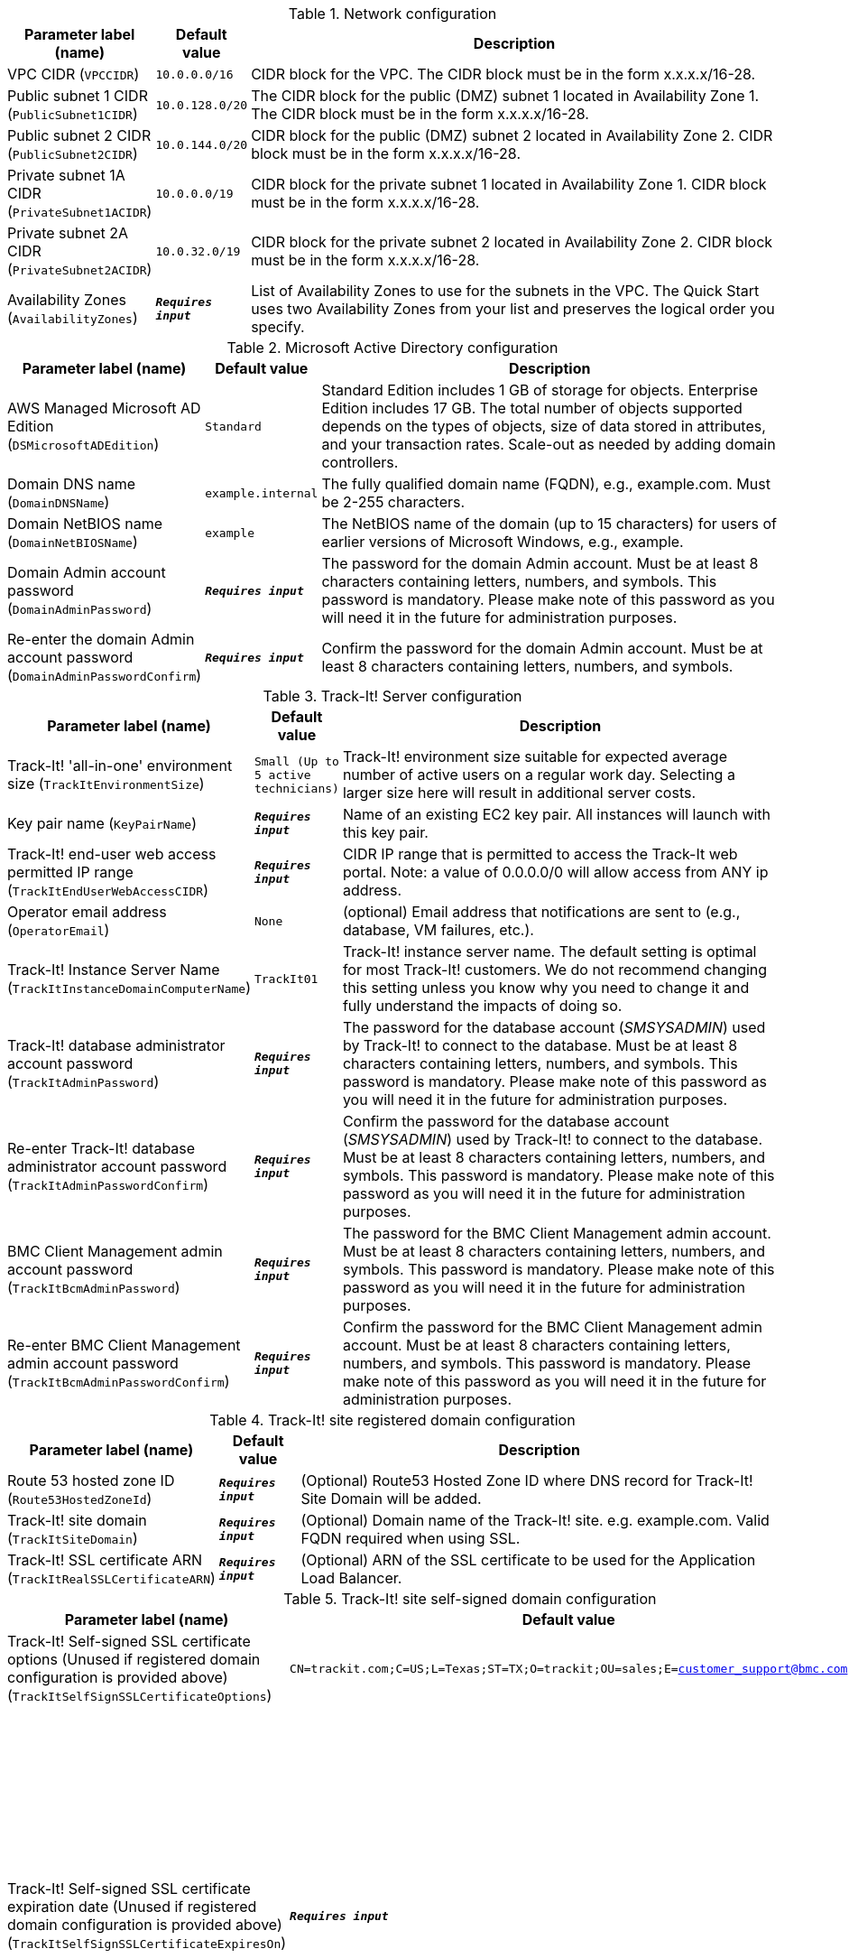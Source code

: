 
.Network configuration
[width="100%",cols="16%,11%,73%",options="header",]
|===
|Parameter label (name) |Default value|Description|VPC CIDR
(`VPCCIDR`)|`10.0.0.0/16`|CIDR block for the VPC. The CIDR block must be in the form x.x.x.x/16-28.|Public subnet 1 CIDR
(`PublicSubnet1CIDR`)|`10.0.128.0/20`|The CIDR block for the public (DMZ) subnet 1 located in Availability Zone 1. The CIDR block must be in the form x.x.x.x/16-28.|Public subnet 2 CIDR
(`PublicSubnet2CIDR`)|`10.0.144.0/20`|CIDR block for the public (DMZ) subnet 2 located in Availability Zone 2. CIDR block must be in the form x.x.x.x/16-28.|Private subnet 1A CIDR
(`PrivateSubnet1ACIDR`)|`10.0.0.0/19`|CIDR block for the private subnet 1 located in Availability Zone 1. CIDR block must be in the form x.x.x.x/16-28.|Private subnet 2A CIDR
(`PrivateSubnet2ACIDR`)|`10.0.32.0/19`|CIDR block for the private subnet 2 located in Availability Zone 2. CIDR block must be in the form x.x.x.x/16-28.|Availability Zones
(`AvailabilityZones`)|`**__Requires input__**`|List of Availability Zones to use for the subnets in the VPC. The Quick Start uses two Availability Zones from your list and preserves the logical order you specify.
|===
.Microsoft Active Directory configuration
[width="100%",cols="16%,11%,73%",options="header",]
|===
|Parameter label (name) |Default value|Description|AWS Managed Microsoft AD Edition
(`DSMicrosoftADEdition`)|`Standard`|Standard Edition includes 1 GB of storage for objects. Enterprise Edition includes 17 GB. The total number of objects supported depends on the types of objects, size of data stored in attributes, and your transaction rates. Scale-out as needed by adding domain controllers.|Domain DNS name
(`DomainDNSName`)|`example.internal`|The fully qualified domain name (FQDN), e.g., example.com. Must be 2-255 characters.|Domain NetBIOS name
(`DomainNetBIOSName`)|`example`|The NetBIOS name of the domain (up to 15 characters) for users of earlier versions of Microsoft Windows, e.g., example.|Domain Admin account password
(`DomainAdminPassword`)|`**__Requires input__**`|The password for the domain Admin account. Must be at least 8 characters containing letters, numbers, and symbols. This password is mandatory. Please make note of this password as you will need it in the future for administration purposes.|Re-enter the domain Admin account password
(`DomainAdminPasswordConfirm`)|`**__Requires input__**`|Confirm the password for the domain Admin account. Must be at least 8  characters containing letters, numbers, and symbols.
|===
.Track-It! Server configuration
[width="100%",cols="16%,11%,73%",options="header",]
|===
|Parameter label (name) |Default value|Description|Track-It! 'all-in-one' environment size
(`TrackItEnvironmentSize`)|`Small (Up to 5 active technicians)`|Track-It! environment size suitable for expected average number of active users on a regular work day. Selecting a larger size here will result in additional server costs.|Key pair name
(`KeyPairName`)|`**__Requires input__**`|Name of an existing EC2 key pair. All instances will launch with this key pair.|Track-It! end-user web access permitted IP range
(`TrackItEndUserWebAccessCIDR`)|`**__Requires input__**`|CIDR IP range that is permitted to access the Track-It web portal. Note: a value of 0.0.0.0/0 will allow access from ANY ip address.|Operator email address
(`OperatorEmail`)|`None`|(optional) Email address that notifications are sent to (e.g., database, VM failures, etc.).|Track-It! Instance Server Name
(`TrackItInstanceDomainComputerName`)|`TrackIt01`|Track-It! instance server name. The default setting is optimal for most Track-It! customers. We do not recommend changing this setting unless you know why you need to change it and fully understand the impacts of doing so.|Track-It! database administrator account password
(`TrackItAdminPassword`)|`**__Requires input__**`|The password for the database account (_SMSYSADMIN_) used by Track-It! to connect to the database. Must be at least 8 characters containing letters, numbers, and symbols. This password is mandatory. Please make note of this password as you will need it in the future for administration purposes.|Re-enter Track-It! database administrator account password
(`TrackItAdminPasswordConfirm`)|`**__Requires input__**`|Confirm the password for the database account (_SMSYSADMIN_) used by Track-It! to connect to the database. Must be at least 8 characters containing letters, numbers, and symbols. This password is mandatory. Please make note of this password as you will need it in the future for administration purposes.|BMC Client Management admin account password
(`TrackItBcmAdminPassword`)|`**__Requires input__**`|The password for the BMC Client Management admin account. Must be at least 8 characters containing letters, numbers, and symbols. This password is mandatory. Please make note of this password as you will need it in the future for administration purposes.|Re-enter BMC Client Management admin account password
(`TrackItBcmAdminPasswordConfirm`)|`**__Requires input__**`|Confirm the password for the BMC Client Management admin account. Must be at least 8 characters containing letters, numbers, and symbols. This password is mandatory. Please make note of this password as you will need it in the future for administration purposes.
|===
.Track-It! site registered domain configuration
[width="100%",cols="16%,11%,73%",options="header",]
|===
|Parameter label (name) |Default value|Description|Route 53 hosted zone ID
(`Route53HostedZoneId`)|`**__Requires input__**`|(Optional) Route53 Hosted Zone ID where DNS record for Track-It! Site Domain will be added.|Track-It! site domain
(`TrackItSiteDomain`)|`**__Requires input__**`|(Optional) Domain name of the Track-It! site. e.g. example.com. Valid FQDN required when using SSL.|Track-It! SSL certificate ARN
(`TrackItRealSSLCertificateARN`)|`**__Requires input__**`|(Optional) ARN of the SSL certificate to be used for the Application Load Balancer.
|===
.Track-It! site self-signed domain configuration
[width="100%",cols="16%,11%,73%",options="header",]
|===
|Parameter label (name) |Default value|Description|Track-It! Self-signed SSL certificate options (Unused if registered domain configuration is provided above)
(`TrackItSelfSignSSLCertificateOptions`)|`CN=trackit.com;C=US;L=Texas;ST=TX;O=trackit;OU=sales;E=customer_support@bmc.com`|(Optional) Self-signed certificate options.|Track-It! Self-signed SSL certificate expiration date (Unused if registered domain configuration is provided above)
(`TrackItSelfSignSSLCertificateExpiresOn`)|`**__Requires input__**`|(Optional) Enter a future expiration date for the self-signed SSL certificate. Defaults to one year from today  if left empty, otherwise enter an explicit date at least one day in the future and in the form YYYY-MM-DD.
|===
.AWS Quick Start configuration
[width="100%",cols="16%,11%,73%",options="header",]
|===
|Parameter label (name) |Default value|Description|Quick Start S3 bucket name
(`QSS3BucketName`)|`aws-quickstart`|S3 bucket that you created for your copy of Quick Start assets. Use this if you decide to customize the Quick Start. This bucket name can include numbers, lowercase letters, uppercase letters, and hyphens but should not start or end with a hyphen.|Quick Start S3 bucket Region
(`QSS3BucketRegion`)|`us-east-1`|AWS Region where the Quick Start S3 bucket (QSS3BucketName) is hosted. When using your own bucket, you must specify this value.|Quick Start S3 key prefix
(`QSS3KeyPrefix`)|`quickstart-bmc-track-it/`|S3 key name prefix that is used to simulate a directory for your copy of Quick Start assets. Use this if you decide to customize the Quick Start. This prefix can include numbers, lowercase letters, uppercase letters, hyphens, and forward slashes. See https://docs.aws.amazon.com/AmazonS3/latest/dev/UsingMetadata.html.
|===